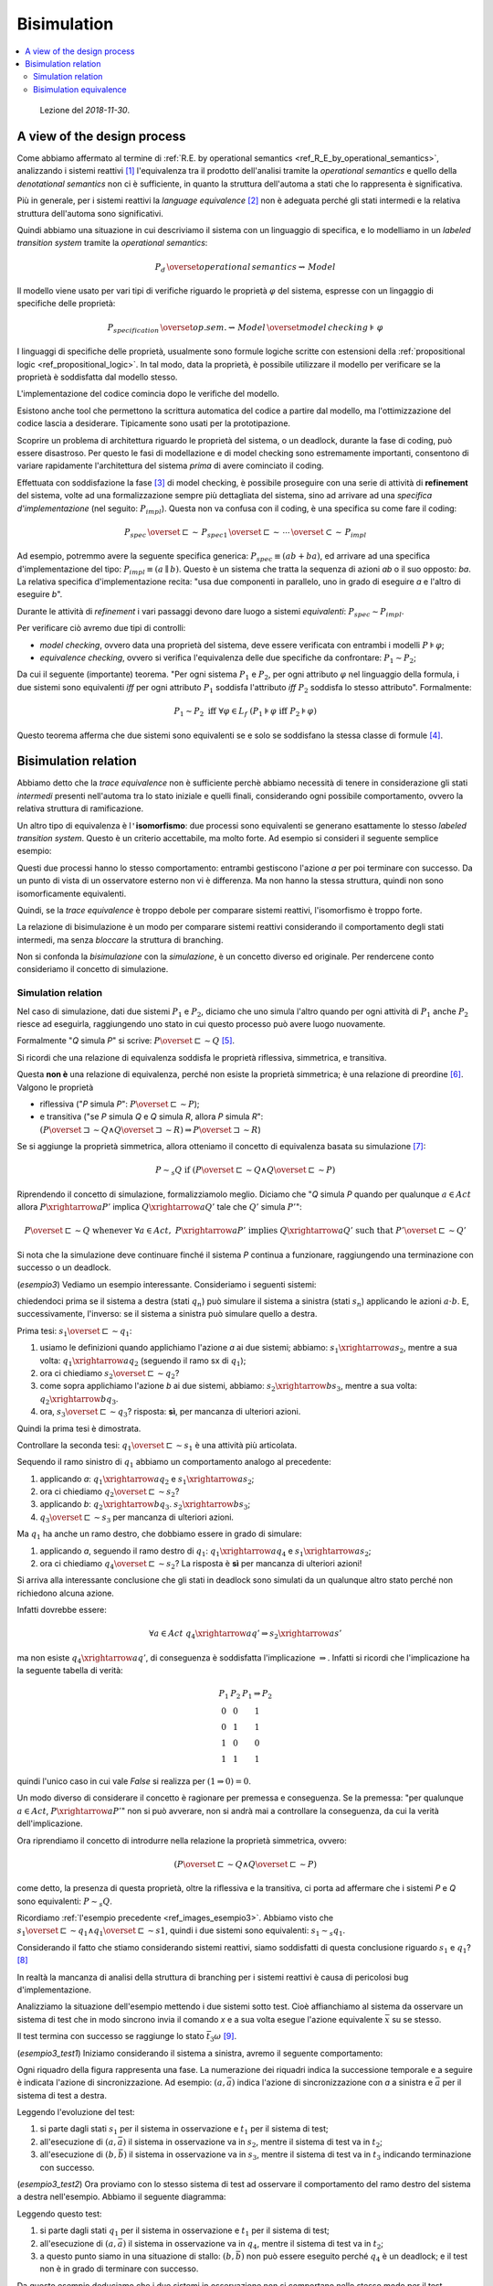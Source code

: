 
.. meta::
   :language: it
   :description language=it: Appunti di Complex Systems Design - Bisimulation
   :description language=en: Notes on Complex Systems Design - Bisimulation
   :keywords: Complex Systems Design, bisimulation
   :author: Luciano De Falco Alfano

.. index:: bisimulation

.. _ref_bisimulation:
   
Bisimulation
==========================

.. contents:: 
   :local:

..

  Lezione del *2018-11-30*.

.. index:: a view of the design process

.. _ref_a_view_of_the_design_process:
   
A view of the design process
--------------------------------

Come abbiamo affermato al termine di :ref:`R.E. by operational semantics <ref_R_E_by_operational_semantics>`,
analizzando i sistemi reattivi [#]_ l'equivalenza tra il prodotto dell'analisi 
tramite la *operational semantics* e quello della *denotational semantics*
non ci è sufficiente, in quanto la struttura dell'automa a stati che lo 
rappresenta è significativa.

Più in generale, per i sistemi reattivi la *language equivalence* [#]_ non è adeguata perché
gli stati intermedi e la relativa struttura dell'automa sono significativi.

Quindi abbiamo una situazione in cui descriviamo il sistema con un 
linguaggio di specifica, e lo modelliamo in un *labeled transition system*
tramite la *operational semantics*:

.. math::

   P_d \, \overset{operational \, semantics}{\rightsquigarrow} \, Model
   
Il modello viene usato per vari tipi di verifiche riguardo le proprietà :math:`\varphi`
del sistema, espresse con un lingaggio di specifiche delle proprietà:

.. math::

   P_{specification} \, \overset{op.sem.}{\rightsquigarrow} \, Model  \, \overset{model \, checking}{\models} \, \varphi

I linguaggi di specifiche delle proprietà, usualmente sono formule logiche scritte con 
estensioni della :ref:`propositional logic <ref_propositional_logic>`. In tal modo, 
data la proprietà, è possibile utilizzare il modello per verificare se la proprietà è soddisfatta
dal modello stesso.

L'implementazione del codice comincia dopo le verifiche del modello.

Esistono anche tool che permettono la scrittura automatica del codice a partire
dal modello, ma l'ottimizzazione del codice lascia a desiderare. Tipicamente
sono usati per la prototipazione.

Scoprire un problema di architettura riguardo le proprietà del sistema, o un 
deadlock, durante la fase di coding, può essere disastroso. Per questo
le fasi di modellazione e di model checking sono estremamente importanti, consentono
di variare rapidamente l'architettura del sistema *prima* di avere cominciato il coding.


.. index:: refinement

.. _ref_refinement:

Effettuata con soddisfazione la fase [#]_ di model checking, è possibile proseguire
con una serie di attività di **refinement** del sistema, volte ad una
formalizzazione sempre più dettagliata del sistema, sino ad arrivare ad una *specifica
d'implementazione* (nel seguito: :math:`P_{impl}`). Questa non va confusa con il coding, è una specifica su
come fare il coding:

.. math::

   P_{spec} \, \overset{\sqsubset}{\sim} \, P_{spec1} \, \overset{\sqsubset}{\sim} \, \cdots \, \overset{\subset}{\sim} \,  P_{impl}

Ad esempio, potremmo avere la seguente specifica generica: :math:`P_{spec} \equiv (ab+ba)`,
ed arrivare ad una specifica d'implementazione del tipo: :math:`P_{impl} \equiv (a \parallel b)`.
Questo è un sistema che tratta la sequenza di azioni *ab* o il suo opposto: *ba*. La
relativa specifica d'implementazione recita: "usa due componenti in parallelo, uno in grado di eseguire
*a* e l'altro di eseguire *b*".

Durante le attività di *refinement* i vari passaggi devono dare luogo
a sistemi *equivalenti*: :math:`P_{spec} \sim P_{impl}`.

Per verificare ciò avremo due tipi di controlli:

* *model checking*, ovvero data una proprietà del sistema, deve essere
  verificata con entrambi i modelli :math:`P \models \varphi`;
* *equivalence checking*, ovvero si verifica l'equivalenza delle due 
  specifiche da confrontare: :math:`P_1 \sim P_2`;

Da cui il seguente (importante) teorema. "Per ogni sistema :math:`P_1` e :math:`P_2`,
per ogni attributo :math:`\varphi` nel linguaggio della formula, i due sistemi 
sono equivalenti *iff* per ogni attributo :math:`P_1` soddisfa l'attributo
*iff* :math:`P_2` soddisfa lo stesso attributo". Formalmente:

..
  ex
  \forall P_1, P_2, \forall \varphi \in L_f \quad P_1 \sim P_2 \; \text{iff} \; \forall \varphi \; (P_1 \models \varphi \; \text{iff} \; P_2 \models \varphi)
   
.. math::

   P_1 \sim P_2 \; \text{iff} \; \forall \varphi \in L_f \; (P_1 \models \varphi \; \text{iff} \; P_2 \models \varphi)

Questo teorema afferma che due sistemi sono equivalenti se e solo se soddisfano
la stessa classe di formule [#]_.


.. index:: bisimulation relation

.. _ref_bisimulation_relation:
   
Bisimulation relation
-------------------------

Abbiamo detto che la *trace equivalence* non è sufficiente perchè abbiamo necessità
di tenere in considerazione gli stati *intermedi* presenti nell'automa
tra lo stato iniziale e quelli finali, considerando ogni possibile
comportamento, ovvero la relativa struttura di ramificazione.

Un altro tipo di equivalenza è l\ ``'``\ **isomorfismo**: due processi sono equivalenti
se generano esattamente lo stesso *labeled transition system*. Questo è un criterio
accettabile, ma molto forte. Ad esempio si consideri il seguente semplice esempio:

.. image:: images/esempio2.*
   :align: center
   
Questi due processi hanno lo stesso comportamento: entrambi gestiscono l'azione
*a* per poi terminare con successo. Da un punto di vista di un osservatore
esterno non vi è differenza. Ma non hanno la stessa struttura, quindi
non sono isomorficamente equivalenti.

Quindi, se la *trace equivalence* è troppo debole per comparare sistemi
reattivi, l'isomorfismo è troppo forte.

La relazione di bisimulazione è un modo per comparare sistemi reattivi
considerando il comportamento degli stati intermedi, ma senza *bloccare*
la struttura di branching.

Non si confonda la *bisimulazione* con la *simulazione*, è un concetto diverso ed
originale. Per rendercene conto consideriamo il concetto di simulazione.

.. index:: simulation relation

.. _ref_simulation_relation:
   
Simulation relation
^^^^^^^^^^^^^^^^^^^^^

Nel caso di simulazione, dati due sistemi :math:`P_1` e :math:`P_2`, diciamo che uno simula l'altro 
quando per ogni attività di :math:`P_1` anche :math:`P_2` riesce ad eseguirla,
raggiungendo uno stato in cui questo processo può avere luogo nuovamente.

Formalmente "*Q* simula *P*" si scrive: :math:`P \overset{\sqsubset}{\sim} Q` [#]_.

Si ricordi che una relazione di equivalenza soddisfa le
proprietà riflessiva, simmetrica, e transitiva.

Questa **non è** una relazione di equivalenza, perché non esiste la 
proprietà simmetrica; è una relazione di preordine [#]_. Valgono le proprietà

* riflessiva ("*P* simula *P*": :math:`P \overset{\sqsubset}{\sim} P`);
* e transitiva ("se *P* simula *Q* e *Q* simula *R*, allora *P* simula *R*": 
  :math:`(P \overset{\sqsupset}{\sim} Q \wedge Q \overset{\sqsupset}{\sim} R) \Rightarrow P \overset{\sqsupset}{\sim} R`)

Se si aggiunge la proprietà simmetrica, allora otteniamo il concetto di equivalenza
basata su simulazione [#]_:

.. math::

   P \sim_s Q \; \text{if}  \; (P \overset{\sqsubset}{\sim} Q \wedge Q \overset{\sqsubset}{\sim} P)

Riprendendo il concetto di simulazione, formalizziamolo meglio. Diciamo che
"*Q* simula *P* quando per qualunque :math:`a \in Act` allora :math:`P \xrightarrow{a} P'`
implica :math:`Q \xrightarrow{a} Q'` tale che :math:`Q'` simula :math:`P'`":

.. math::

   P \overset{\sqsubset}{\sim} Q \; \text{whenever} \; \forall a \in Act, \; P \xrightarrow{a} P' \; \text{implies} \; Q \xrightarrow{a} Q' \; \text{such that} \; P' \overset{\sqsubset}{\sim} Q'

Si nota che la simulazione deve continuare finché il sistema *P* continua 
a funzionare, raggiungendo una terminazione con successo o un deadlock.

(*esempio3*) Vediamo un esempio interessante. Consideriamo i seguenti sistemi:

.. _ref_images_esempio3:

.. image:: images/esempio3.*
   :align: center
   
chiedendoci prima se il sistema a destra (stati :math:`q_n`)
può simulare il sistema a sinistra (stati :math:`s_n`) applicando
le azioni :math:`a \cdot b`. E, successivamente,
l'inverso: se il sistema a sinistra può simulare quello a destra.

Prima tesi: :math:`s_1 \overset{\sqsubset}{\sim} q_1`:

1. usiamo le definizioni quando applichiamo l'azione *a* ai due sistemi; abbiamo:
   :math:`s_1 \xrightarrow{a} s_2`, mentre a sua volta:
   :math:`q_1 \xrightarrow{a} q_2` (seguendo il ramo sx di :math:`q_1`);
#. ora ci chiediamo :math:`s_2 \overset{\sqsubset}{\sim} q_2`?
#. come sopra applichiamo l'azione *b* ai due sistemi, abbiamo:
   :math:`s_2 \xrightarrow{b} s_3`, mentre a sua volta:
   :math:`q_2 \xrightarrow{b} q_3`.
#. ora, :math:`s_3 \overset{\sqsubset}{\sim} q_3`? risposta: **sì**, per mancanza
   di ulteriori azioni.
   
Quindi la prima tesi è dimostrata.

Controllare la seconda tesi: :math:`q_1 \overset{\sqsubset}{\sim} s_1` è 
una attività più articolata.

Sequendo il ramo sinistro di :math:`q_1` abbiamo un comportamento analogo al precedente:

1. applicando *a*:
   :math:`q_1 \xrightarrow{a} q_2` e
   :math:`s_1 \xrightarrow{a} s_2`;
#. ora ci chiediamo :math:`q_2 \overset{\sqsubset}{\sim} s_2`?
#. applicando *b*:
   :math:`q_2 \xrightarrow{b} q_3`.
   :math:`s_2 \xrightarrow{b} s_3`;
#. :math:`q_3 \overset{\sqsubset}{\sim} s_3` per mancanza di ulteriori azioni.

Ma :math:`q_1` ha anche un ramo destro, che dobbiamo essere in grado di simulare:

1. applicando *a*, seguendo il ramo destro di :math:`q_1`:
   :math:`q_1 \xrightarrow{a} q_4` e
   :math:`s_1 \xrightarrow{a} s_2`;
#. ora ci chiediamo :math:`q_4 \overset{\sqsubset}{\sim} s_2`? La risposta
   è **sì** per mancanza di ulteriori azioni!
   
Si arriva alla interessante conclusione che gli stati in deadlock sono
simulati da un qualunque altro stato perché non richiedono alcuna azione.

Infatti dovrebbe essere:

.. math::
 
   \forall a \in Act \; q_4 \xrightarrow{a} q' \Rightarrow s_2 \xrightarrow{a} s'
   
ma non esiste :math:`q_4 \xrightarrow{a} q'`, di conseguenza è soddisfatta 
l'implicazione :math:`\Rightarrow`. Infatti si ricordi che l'implicazione
ha la seguente tabella di verità:

.. math::
   
       \begin{matrix}
       P_1 & P_2 & P_1 \Rightarrow P_2 \\
       0 & 0 & 1 \\
       0 & 1 & 1 \\
       1 & 0 & 0 \\
       1 & 1 & 1
       \end{matrix}

quindi l'unico caso in cui vale *False* si realizza per :math:`(1 \Rightarrow 0) = 0`.

Un modo diverso di considerare il concetto è ragionare per premessa e 
conseguenza. Se la premessa: 
"per qualunque :math:`a \in Act`, :math:`P \xrightarrow{a} P'`"
non si può avverare, non si andrà mai a controllare la conseguenza, da cui
la verità dell'implicazione.

Ora riprendiamo il concetto di introdurre nella relazione la proprietà simmetrica, ovvero:

.. math::

   (P \overset{\sqsubset}{\sim} Q \wedge Q \overset{\sqsubset}{\sim} P)

come detto, la presenza di questa proprietà, oltre la riflessiva
e la transitiva, ci porta ad affermare che i sistemi *P* e *Q* 
sono equivalenti: :math:`P \sim_s Q`.

Ricordiamo :ref:`l'esempio precedente <ref_images_esempio3>`. Abbiamo visto 
che :math:`s_1 \overset{\sqsubset}{\sim} q_1 \wedge q_1 \overset{\sqsubset}{\sim} s1`,
quindi i due sistemi sono equivalenti: :math:`s_1 \sim_s q_1`.

Considerando il fatto che stiamo considerando sistemi reattivi, siamo soddisfatti
di questa conclusione riguardo :math:`s_1` e :math:`q_1`? [#]_

In realtà la mancanza di analisi della struttura di branching per i sistemi
reattivi è causa di pericolosi bug d'implementazione.

Analizziamo la situazione dell'esempio mettendo i due sistemi sotto test.
Cioè affianchiamo al sistema da osservare un sistema di test che in modo sincrono 
invia il comando *x* e a sua volta esegue l'azione equivalente :math:`\bar{x}` su se stesso.

Il test termina con successo se raggiunge lo stato :math:`\bar{t}_3 \omega` [#]_.

(*esempio3_test1*) Iniziamo considerando il sistema a sinistra, avremo il seguente comportamento:

.. _ref_images_esempio3_test1:

.. image:: images/esempio3_test1.*
   :align: center

Ogni riquadro della figura rappresenta una fase. La numerazione dei riquadri 
indica la successione temporale e a seguire è indicata l'azione di sincronizzazione.
Ad esempio: :math:`(a, \bar{a})` indica l'azione di sincronizzazione con *a*
a sinistra e :math:`\bar{a}` per il sistema di test a destra.

Leggendo l'evoluzione del test:

1. si parte dagli stati :math:`s_1` per il sistema in osservazione e
   :math:`t_1` per il sistema di test;
#. all'esecuzione di :math:`(a, \bar{a})` il sistema in osservazione
   va in :math:`s_2`, mentre il sistema di test va in :math:`t_2`;
#. all'esecuzione di :math:`(b, \bar{b})` il sistema in osservazione
   va in :math:`s_3`, mentre il sistema di test va in :math:`t_3` indicando
   terminazione con successo.
   

(*esempio3_test2*) Ora proviamo con lo stesso sistema di test ad osservare il comportamento del ramo destro
del sistema a destra nell'esempio. Abbiamo il seguente diagramma:

.. _ref_images_esempio3_test2:

.. image:: images/esempio3_test2.*
   :align: center

Leggendo questo test:

1. si parte dagli stati :math:`q_1` per il sistema in osservazione e
   :math:`t_1` per il sistema di test;
#. all'esecuzione di :math:`(a, \bar{a})` il sistema in osservazione
   va in :math:`q_4`, mentre il sistema di test va in :math:`t_2`;
#. a questo punto siamo in una situazione di stallo: :math:`(b, \bar{b})`
   non può essere eseguito perché :math:`q_4` è un deadlock; e il test
   non è in grado di terminare con successo.
   
Da questo esempio deduciamo che i due sistemi in osservazione non 
si comportano nello stesso modo per il test erogato, di conseguenza
non possono essere considerati equivalenti.

Da qui l'idea intuitiva: dato un ambiente, se in un sistema sostituiamo
un suo componente con un altro componente, il sistema complessivo
deve continuare a funzionare come se la sostituzione non fosse avvenuta.

.. index:: bisimulation equivalence

.. _ref_bisimulation_equivalence:

Bisimulation equivalence
^^^^^^^^^^^^^^^^^^^^^^^^^^

Visto che la relazione di simulazione, pur essendo utile [#]_, è troppo debole
per assicurarci una relazione di equivalenza, la dobbiamo rafforzare, senza arrivare alla 
rigidità dell'isomorfismo.

Per fare ciò, intuitivamente, diciamo che due stati, quello del sistema in osservazione
e quello del sistema equivalente, devono essere in grado di **simularsi a vicenda**;
e che ciò deve avvenire per tutti i possibili stati del sistema in osservazione.

La equivalenza per bisimulazione deriva dalla teoria dei giochi. E per 
indicare che gli stati *p* e *q* sono *bisimulation equivalent* si usa:
:math:`p\sim q`.

.. index:: bisimulation equivalence definiton

.. _ref_bisimulation_equivalence_definition:

Questa equivalenza si definisce in due passi:


1. una relazione binaria :math:`\mathbb{R}` su un set di espressioni regolari 
   :math:`\mathcal{E}` (ovvero: :math:`\mathbb{R} \subseteq \mathcal{E} \times \mathcal{E}`)
   è una *bisimulation relation*
   tutte le volte che per qualunque coppia di processi :math:`(P, Q)` in :math:`\mathbb{R}`, per qualunque
   possibile azione *a*, valgono le proprietà:
   
   1. il passaggio di *P* a *P*\ ``'`` implica il passaggio da *Q* a *Q*\ ``'`` e la coppia
      :math:`(P', Q')` appartiene ad :math:`\mathbb{R}` [#]_ [#]_;
   2. inoltre il passaggio di *Q* a *Q*\ ``'`` implica il passaggio da *P* a *P*\ ``'`` e la coppia
      :math:`(P', Q')` appartiene ad :math:`\mathbb{R}`;
   3. *P* può terminare immediatamente se e solo se lo può fare anche *Q* [#]_;
        
2. due sistemi *P* e *Q* appartenenti al set delle R.E. (ovvero: :math:`P, Q \in \mathcal{E}`)
   sono *bisimili* (*bisimular*) se e solo se esiste una *bisimulation relation*
   :math:`\mathbb{R}` tale che la coppia (*P*, *Q*) appartiene ad :math:`\mathbb{R}`.
        
Si osservi:

* che la definizione precedente l'abbiamo data per l'insieme delle R.E.; ma
  è possibile utilizzarla per qualunque linguaggio formale di specifica di sistemi distribuiti;
* questa è una relazione di equivalenza **valida** per sistemi distribuiti; ne esistono altre,
  ma questo corso si limita a questa.

(*esempio4*) Con in mente la definizione precedente, applichiamo il secondo punto 
all'esempio relativo alla :ref:`stessa semantica <ref_esempio_stessa_semantica>`,
che riportiamo qui di seguito con gli stati nominati:

.. _ref_images_esempio4:

.. image:: images/esempio4.*
   :align: center

Quindi voglia costruite una :math:`\mathbb{R}` in cui tutte le coppie :math:`(s_x, q_x)` 
siano in grado di simularsi reciprocamente. Tentiamo con:

1. :math:`(s_1, q_1) \in \mathbb{R}`, dopo di che tentiamo:
2. :math:`(s_2, q_2) \in \mathbb{R}`, ma questa non è possibile perché :math:`s_2`
   è in grado di eseguire *b* e *c*, mentre :math:`q_2` solo *b*; allora proviamo
3. :math:`(s_2, q_4) \in \mathbb{R}`, ma anche questa non è possibile perché :math:`s_2`
   è in grado di eseguire *b* e *c*, mentre :math:`q_4` solo *c*.
   
Non potendo costruire la relazione :math:`\mathbb{R}` per tutte le coppie :math:`(s_x, q_x)` i due 
sistemi non sono bisimili.

(*esempio5*) Vediamo ora l'esempio:

.. _ref_images_esempio5:

.. image:: images/esempio5.*
   :align: center

In questo caso:

1. :math:`(s_1, q_1) \in \mathbb{R}`, dopo di che tentiamo:
2. :math:`(s_2, q_2) \in \mathbb{R}`, va bene perché sono entrambi terminali; 
   allora proviamo anche:
3. :math:`(s_2, q_4) \in \mathbb{R}`, anche questa va bene per lo stesso motivo.

per cui i due sistemi sono equivalenti in quanto vale: 

.. math::

   \mathbb{R} = \{ (s_1, q_1),  (s_2, q_2), (s_2, q_4) \}

Questo vuol dire che potremmo semplificare il sistema a destra sostituendolo con quello a
sinistra.

Se analizziamo con lo stesso metodo :ref:`l'esempio3 <ref_images_esempio3>`, arriviamo
alla conclusione che i due sistemi non sono bisimili perché gli stati
:math:`s_2` e :math:`q_4` non si possono simulare reciprocamente: :math:`s_2`
è in grado di eseguire l'azione *b*, mentre :math:`q_4` è uno stato terminale.

..

  Lezione del *2018-12-13*.

La nozione di *bisimulation equivalence* è importante anche per verificare
se le attività di :ref:`refinement <ref_refinement>` sono avvenute correttamente.
In particolare deve essere: :math:`P_{spec} \sim  P_{impl}` per essere certi che il modello
implementativo non si sia discostato dai requisiti del sistema.

Quindi, dati due sistemi da confrontare, sono importanti gli algoritmi per effettuare
la verifica della loro equivalenza, o meno. A questo fine esistono vari algoritmi.
Tra i più efficienti vi sono quelli introdotti da Kanellakis e Smolka (vedi [SANR2011]_ pag.105 e succ.), che partono
da una partizione iniziale degli stati, procedendo per raffinamenti successivi
ottenuti applicando le trasformazioni della :ref:`definizione di bisimulation equivalence <ref_bisimulation_equivalence_definition>`.

Questi algoritmi sono lineari rispetto il numero di transizioni. E sono in grado di 
indicare quali path di transizioni non possono essere simulati da un sistema
rispetto l'altro. Analizzando questi path è possibile decidere come modificare
i sistemi ed effettuare una nuova analisi di bisimulazione.




-------

.. [#] Così come i sistemi concorrenti o multiprocesso.

.. [#] Detta anche *trace equivalence*.

.. [#] Attenzione: in realtà si tratta di più attività di test, ogni attributo
   di sistema avrà la sua.
   
.. [#] Questa è una analogia rispetto il fatto che due algoritmi sequenziali sono 
   equivalenti se e solo se soddisfano la stessa classe di test.
   
.. [#] Si può anche leggere *P* è simulato da *Q*.
   
.. [#] In inglese: *preorder*.

.. [#] :math:`\sim_s` indica equivalenza tramite simulzione.

.. [#] Come vedremo nell'esempio che segue, la risposta è **no**.

.. [#] Qui :math:`\omega` indica terminazione con successo.

.. [#] Sopratutto in fase di test.

.. [#] Questa è una definizione ricorsiva: data la coppia di partenza 
   :math:`(P, Q) \in \mathbb{R}`, si richiede che la coppia di destinazione
   :math:`(P', Q')` sia a sua volta in :math:`\mathbb{R}`. Ovvero se la coppia
   di partenza è una bisimulazione, lo deve essere anche la coppia di destinazione.
   
.. [#] Attenzione a mantenere l'ordine della coppia (*P*, *Q*).

.. [#] :math:`P \surd \; \text{iff} \; Q \surd` deve valere perché noi stiamo considerando
   la sintassi delle R.E. Senza questa non possiamo distinguere tra gli stati terminali *0* e *1*.